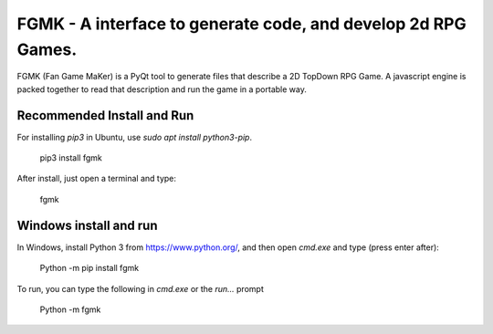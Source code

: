 **************************************************************
FGMK - A interface to generate code, and develop 2d RPG Games.
**************************************************************

FGMK (Fan Game MaKer) is a PyQt tool to generate files that describe a 2D
TopDown RPG Game. A javascript engine is packed together to read that
description and run the game in a portable way.

Recommended Install and Run
---------------------------

For installing `pip3` in Ubuntu, use `sudo apt install python3-pip`.

    pip3 install fgmk

After install, just open a terminal and type:

    fgmk

Windows install and run
-----------------------

In Windows, install Python 3 from https://www.python.org/, and then open `cmd.exe` and type (press enter after):

    Python -m pip install fgmk

To run, you can type the following in `cmd.exe` or the `run...` prompt

    Python -m fgmk

